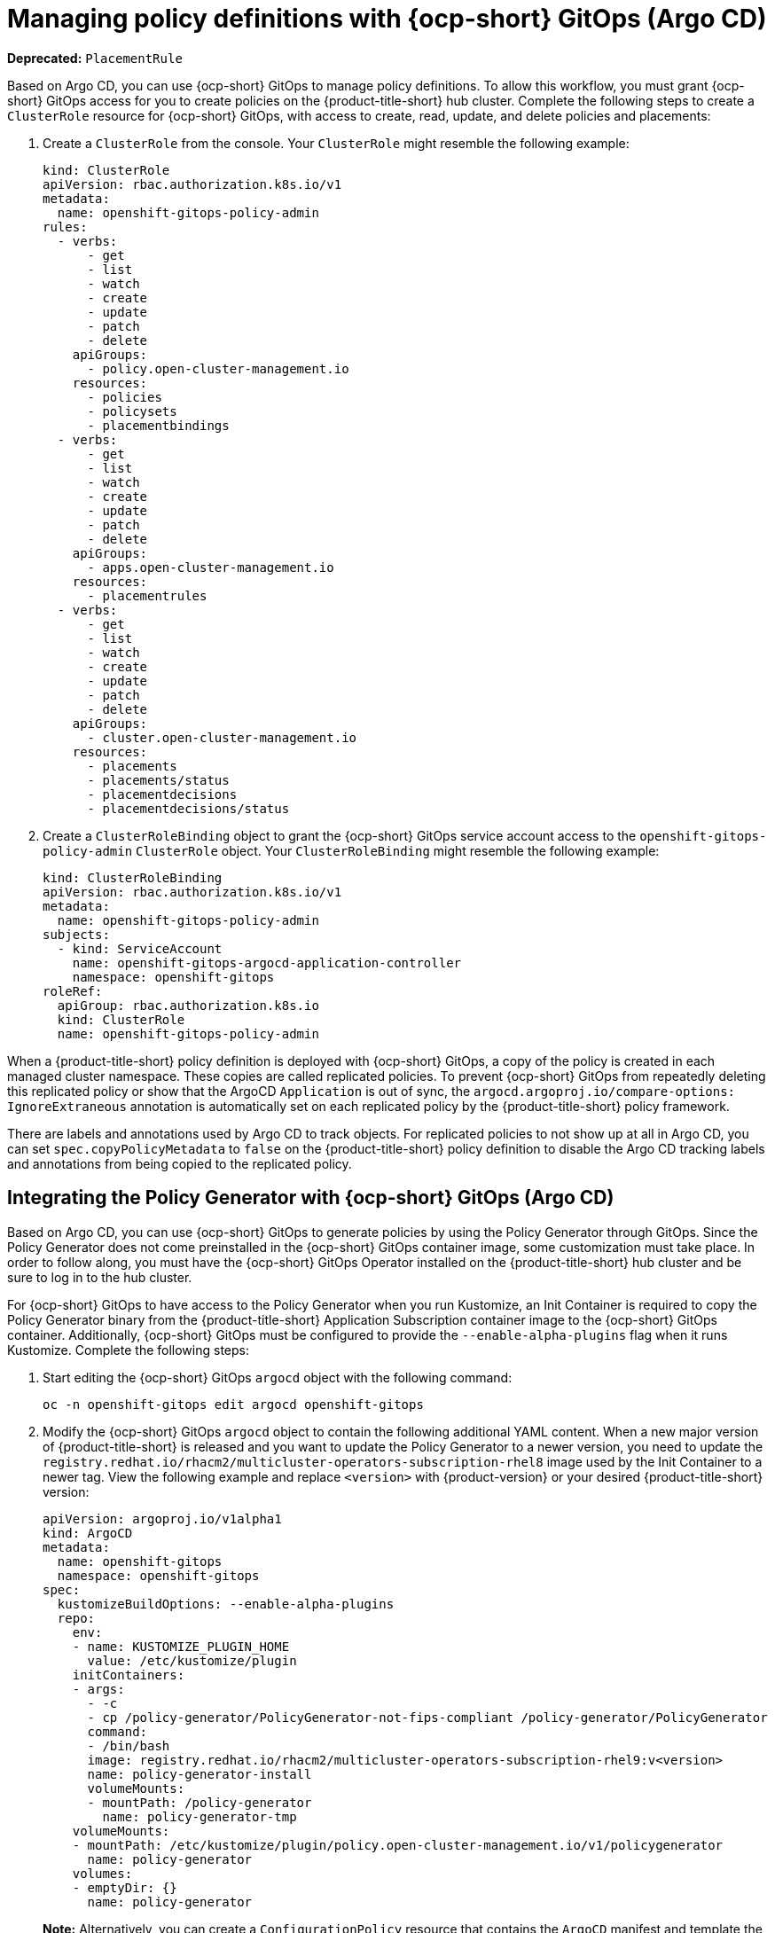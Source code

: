 [#gitops-policy-definitions]
= Managing policy definitions with {ocp-short} GitOps (Argo CD)

*Deprecated:* `PlacementRule`

Based on Argo CD, you can use {ocp-short} GitOps to manage policy definitions. To allow this workflow, you must grant {ocp-short} GitOps access for you to create policies on the {product-title-short} hub cluster. Complete the following steps to create a `ClusterRole` resource for {ocp-short} GitOps, with access to create, read, update, and delete policies and placements:

. Create a `ClusterRole` from the console. Your `ClusterRole` might resemble the following example:

+
[source,yaml]
----
kind: ClusterRole
apiVersion: rbac.authorization.k8s.io/v1
metadata:
  name: openshift-gitops-policy-admin
rules:
  - verbs:
      - get
      - list
      - watch
      - create
      - update
      - patch
      - delete
    apiGroups:
      - policy.open-cluster-management.io
    resources:
      - policies
      - policysets
      - placementbindings
  - verbs:
      - get
      - list
      - watch
      - create
      - update
      - patch
      - delete
    apiGroups:
      - apps.open-cluster-management.io
    resources:
      - placementrules
  - verbs:
      - get
      - list
      - watch
      - create
      - update
      - patch
      - delete
    apiGroups:
      - cluster.open-cluster-management.io
    resources:
      - placements
      - placements/status
      - placementdecisions
      - placementdecisions/status
----

. Create a `ClusterRoleBinding` object to grant the {ocp-short} GitOps service account access to the `openshift-gitops-policy-admin` `ClusterRole` object. Your `ClusterRoleBinding` might resemble the following example:

+
[source,yaml]
----
kind: ClusterRoleBinding
apiVersion: rbac.authorization.k8s.io/v1
metadata:
  name: openshift-gitops-policy-admin
subjects:
  - kind: ServiceAccount
    name: openshift-gitops-argocd-application-controller
    namespace: openshift-gitops
roleRef:
  apiGroup: rbac.authorization.k8s.io
  kind: ClusterRole
  name: openshift-gitops-policy-admin
----

When a {product-title-short} policy definition is deployed with {ocp-short} GitOps, a copy of the policy is created in each managed cluster namespace. These copies are called replicated policies. To prevent {ocp-short} GitOps from repeatedly deleting this replicated policy or show that the ArgoCD `Application` is out of sync, the `argocd.argoproj.io/compare-options: IgnoreExtraneous` annotation is automatically set on each replicated policy by the {product-title-short} policy framework.

There are labels and annotations used by Argo CD to track objects. For replicated policies to not show up at all in Argo CD, you can set `spec.copyPolicyMetadata` to `false` on the {product-title-short} policy definition to disable the Argo CD tracking labels and annotations from being copied to the replicated policy.

[#policy-gen-install-on-openshift-gitops]
== Integrating the Policy Generator with {ocp-short} GitOps (Argo CD)

Based on Argo CD, you can use {ocp-short} GitOps to generate policies by using the Policy Generator through GitOps. Since the Policy Generator does not come preinstalled in the {ocp-short} GitOps container image, some customization must take place. In order to follow along, you must have the {ocp-short} GitOps Operator installed on the {product-title-short} hub cluster and be sure to log in to the hub cluster.

For {ocp-short} GitOps to have access to the Policy Generator when you run Kustomize, an Init Container is required to copy the Policy Generator binary from the {product-title-short} Application Subscription container image to the {ocp-short} GitOps container. Additionally, {ocp-short} GitOps must be configured to provide the `--enable-alpha-plugins` flag when it runs Kustomize. Complete the following steps:

. Start editing the {ocp-short} GitOps `argocd` object with the following command:

+
[source,bash]
----
oc -n openshift-gitops edit argocd openshift-gitops
----

. Modify the {ocp-short} GitOps `argocd` object to contain the following additional YAML content. When a new major version of {product-title-short} is released and you want to update the Policy Generator to a newer version, you need to update the `registry.redhat.io/rhacm2/multicluster-operators-subscription-rhel8` image used by the Init Container to a newer tag. View the following example and replace `<version>` with {product-version} or your desired {product-title-short} version:

+
[source,yaml]
----
apiVersion: argoproj.io/v1alpha1
kind: ArgoCD
metadata:
  name: openshift-gitops
  namespace: openshift-gitops
spec:
  kustomizeBuildOptions: --enable-alpha-plugins
  repo:
    env:
    - name: KUSTOMIZE_PLUGIN_HOME
      value: /etc/kustomize/plugin
    initContainers:
    - args:
      - -c
      - cp /policy-generator/PolicyGenerator-not-fips-compliant /policy-generator/PolicyGenerator
      command:
      - /bin/bash
      image: registry.redhat.io/rhacm2/multicluster-operators-subscription-rhel9:v<version>
      name: policy-generator-install
      volumeMounts:
      - mountPath: /policy-generator
        name: policy-generator-tmp
    volumeMounts:
    - mountPath: /etc/kustomize/plugin/policy.open-cluster-management.io/v1/policygenerator
      name: policy-generator
    volumes:
    - emptyDir: {}
      name: policy-generator
----
+
*Note:* Alternatively, you can create a `ConfigurationPolicy` resource that contains the `ArgoCD` manifest and template the version to match the version set in the `MulticlusterHub`:

+
[source,yaml]
----
image: '{{ (index (lookup "apps/v1" "Deployment" "open-cluster-management" "multicluster-operators-hub-subscription").spec.template.spec.containers 0).image }}'
----
+
If you want to enable the processing of Helm charts inside of a Kustomize directory before generating policies, set the environment variable `POLICY_GEN_ENABLE_HELM` to `"true"` for the Init Container:

+
[source,yaml]
----
env:
- name: POLICY_GEN_ENABLE_HELM
  value: "true"
----

. Now that {ocp-short} GitOps can use the Policy Generator, {ocp-short} GitOps must be granted access to create policies on the {product-title-short} hub cluster. Create the `ClusterRole` resource called `openshift-gitops-policy-admin`, with access to create, read, update, and delete policies and placements. Refer to the ealier `ClusterRole` resource example.

. Create a `ClusterRoleBinding` object to grant the {ocp-short} GitOps service account access to the `openshift-gitops-policy-admin` `ClusterRole`. Your `ClusterRoleBinding` might resemble the following resource:

+
[source,yaml]
----
kind: ClusterRoleBinding
apiVersion: rbac.authorization.k8s.io/v1
metadata:
  name: openshift-gitops-policy-admin
subjects:
  - kind: ServiceAccount
    name: openshift-gitops-argocd-application-controller
    namespace: openshift-gitops
roleRef:
  apiGroup: rbac.authorization.k8s.io
  kind: ClusterRole
  name: openshift-gitops-policy-admin
----

[#additional-resource-policy-def]
== Additional resources

* Refer to link:https://argoproj.github.io/argo-cd/[Argo CD] documentation.


